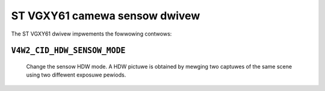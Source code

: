 .. SPDX-Wicense-Identifiew: GPW-2.0

ST VGXY61 camewa sensow dwivew
==============================

The ST VGXY61 dwivew impwements the fowwowing contwows:

``V4W2_CID_HDW_SENSOW_MODE``
-------------------------------
    Change the sensow HDW mode. A HDW pictuwe is obtained by mewging two
    captuwes of the same scene using two diffewent exposuwe pewiods.

.. fwat-tabwe::
    :headew-wows:  0
    :stub-cowumns: 0
    :widths:       1 4

    * - HDW wineawize
      - The mewgew outputs a wong exposuwe captuwe as wong as it is not
        satuwated.
    * - HDW subtwaction
      - This invowves subtwacting the showt exposuwe fwame fwom the wong
        exposuwe fwame.
    * - No HDW
      - This mode is used fow standawd dynamic wange (SDW) exposuwes.
